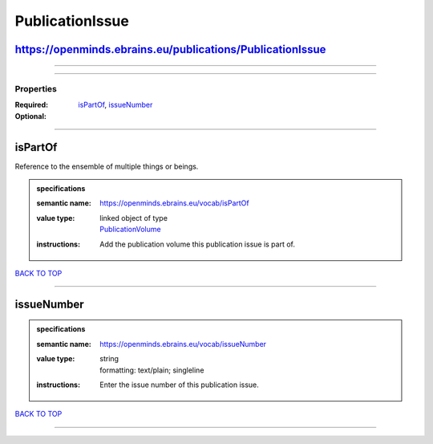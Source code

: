 ################
PublicationIssue
################

https://openminds.ebrains.eu/publications/PublicationIssue
----------------------------------------------------------

------------

------------

**********
Properties
**********

:Required: `isPartOf <isPartOf_heading_>`_, `issueNumber <issueNumber_heading_>`_
:Optional:

------------

.. _isPartOf_heading:

isPartOf
--------

Reference to the ensemble of multiple things or beings.

.. admonition:: specifications

   :semantic name: https://openminds.ebrains.eu/vocab/isPartOf
   :value type: | linked object of type
                | `PublicationVolume <https://openminds-documentation.readthedocs.io/en/latest/schema_specifications/publications/publicationVolume.html>`_
   :instructions: Add the publication volume this publication issue is part of.

`BACK TO TOP <PublicationIssue_>`_

------------

.. _issueNumber_heading:

issueNumber
-----------

.. admonition:: specifications

   :semantic name: https://openminds.ebrains.eu/vocab/issueNumber
   :value type: | string
                | formatting: text/plain; singleline
   :instructions: Enter the issue number of this publication issue.

`BACK TO TOP <PublicationIssue_>`_

------------

